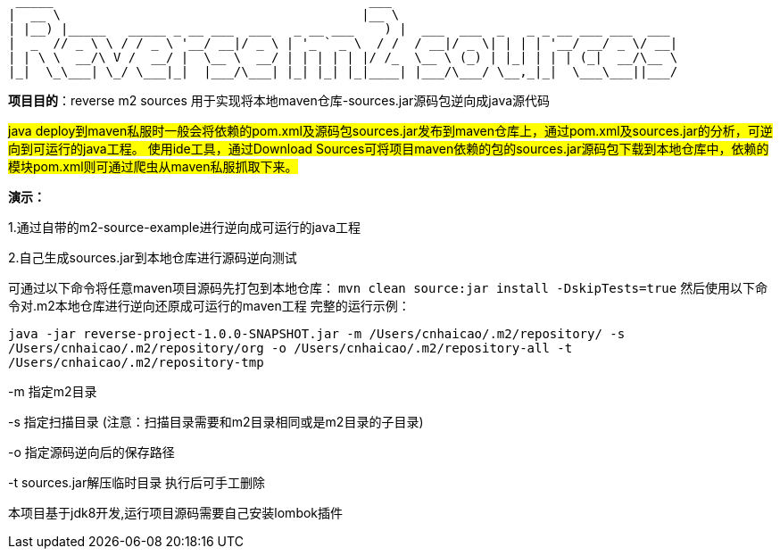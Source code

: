   _____                                          ___
 |  __ \                                        |__ \
 | |__) |_____   _____ _ __ ___  ___   _ __ ___    ) |  ___  ___  _   _ _ __ ___ ___  ___
 |  _  // _ \ \ / / _ \ '__/ __|/ _ \ | '_ ` _ \  / /  / __|/ _ \| | | | '__/ __/ _ \/ __|
 | | \ \  __/\ V /  __/ |  \__ \  __/ | | | | | |/ /_  \__ \ (_) | |_| | | | (_|  __/\__ \
 |_|  \_\___| \_/ \___|_|  |___/\___| |_| |_| |_|____| |___/\___/ \__,_|_|  \___\___||___/

*项目目的*：reverse m2 sources 用于实现将本地maven仓库-sources.jar源码包逆向成java源代码

#java deploy到maven私服时一般会将依赖的pom.xml及源码包sources.jar发布到maven仓库上，通过pom.xml及sources.jar的分析，可逆向到可运行的java工程。
使用ide工具，通过Download Sources可将项目maven依赖的包的sources.jar源码包下载到本地仓库中，依赖的模块pom.xml则可通过爬虫从maven私服抓取下来。#

*演示：*

1.通过自带的m2-source-example进行逆向成可运行的java工程

2.自己生成sources.jar到本地仓库进行源码逆向测试

可通过以下命令将任意maven项目源码先打包到本地仓库：
`mvn clean source:jar install -DskipTests=true`
然后使用以下命令对.m2本地仓库进行逆向还原成可运行的maven工程
完整的运行示例：

`java -jar reverse-project-1.0.0-SNAPSHOT.jar -m /Users/cnhaicao/.m2/repository/ -s /Users/cnhaicao/.m2/repository/org -o /Users/cnhaicao/.m2/repository-all -t /Users/cnhaicao/.m2/repository-tmp`

-m 指定m2目录

-s 指定扫描目录 (注意：扫描目录需要和m2目录相同或是m2目录的子目录)

-o 指定源码逆向后的保存路径

-t sources.jar解压临时目录 执行后可手工删除


本项目基于jdk8开发,运行项目源码需要自己安装lombok插件